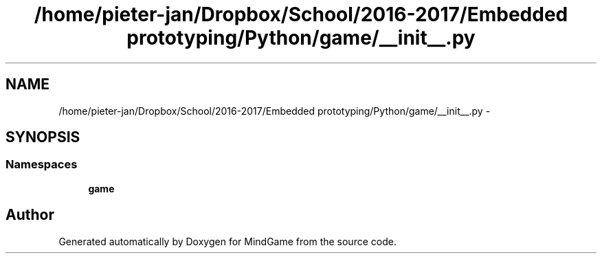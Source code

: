 .TH "/home/pieter-jan/Dropbox/School/2016-2017/Embedded prototyping/Python/game/__init__.py" 3 "Thu Jan 19 2017" "MindGame" \" -*- nroff -*-
.ad l
.nh
.SH NAME
/home/pieter-jan/Dropbox/School/2016-2017/Embedded prototyping/Python/game/__init__.py \- 
.SH SYNOPSIS
.br
.PP
.SS "Namespaces"

.in +1c
.ti -1c
.RI " \fBgame\fP"
.br
.in -1c
.SH "Author"
.PP 
Generated automatically by Doxygen for MindGame from the source code\&.
